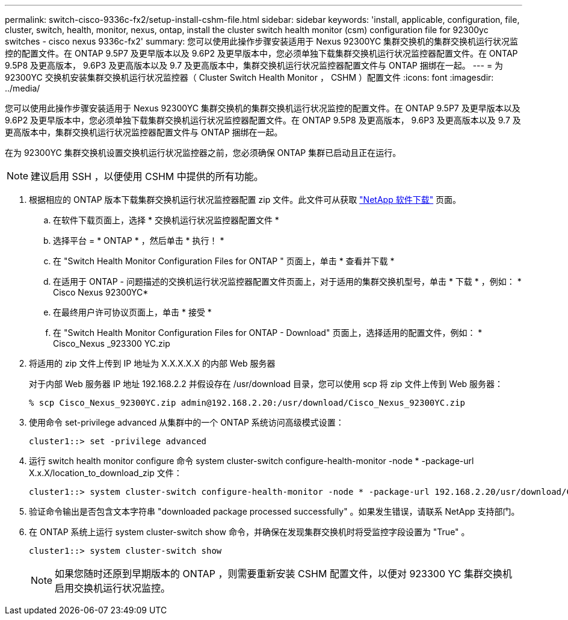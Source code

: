 ---
permalink: switch-cisco-9336c-fx2/setup-install-cshm-file.html 
sidebar: sidebar 
keywords: 'install, applicable, configuration, file, cluster, switch, health, monitor, nexus, ontap, install the cluster switch health monitor (csm) configuration file for 92300yc switches - cisco nexus 9336c-fx2' 
summary: 您可以使用此操作步骤安装适用于 Nexus 92300YC 集群交换机的集群交换机运行状况监控的配置文件。在 ONTAP 9.5P7 及更早版本以及 9.6P2 及更早版本中，您必须单独下载集群交换机运行状况监控器配置文件。在 ONTAP 9.5P8 及更高版本， 9.6P3 及更高版本以及 9.7 及更高版本中，集群交换机运行状况监控器配置文件与 ONTAP 捆绑在一起。 
---
= 为 92300YC 交换机安装集群交换机运行状况监控器（ Cluster Switch Health Monitor ， CSHM ）配置文件
:icons: font
:imagesdir: ../media/


[role="lead"]
您可以使用此操作步骤安装适用于 Nexus 92300YC 集群交换机的集群交换机运行状况监控的配置文件。在 ONTAP 9.5P7 及更早版本以及 9.6P2 及更早版本中，您必须单独下载集群交换机运行状况监控器配置文件。在 ONTAP 9.5P8 及更高版本， 9.6P3 及更高版本以及 9.7 及更高版本中，集群交换机运行状况监控器配置文件与 ONTAP 捆绑在一起。

在为 92300YC 集群交换机设置交换机运行状况监控器之前，您必须确保 ONTAP 集群已启动且正在运行。


NOTE: 建议启用 SSH ，以便使用 CSHM 中提供的所有功能。

. 根据相应的 ONTAP 版本下载集群交换机运行状况监控器配置 zip 文件。此文件可从获取 https://mysupport.netapp.com/NOW/cgi-bin/software/["NetApp 软件下载"^] 页面。
+
.. 在软件下载页面上，选择 * 交换机运行状况监控器配置文件 *
.. 选择平台 = * ONTAP * ，然后单击 * 执行！ *
.. 在 "Switch Health Monitor Configuration Files for ONTAP " 页面上，单击 * 查看并下载 *
.. 在适用于 ONTAP - 问题描述的交换机运行状况监控器配置文件页面上，对于适用的集群交换机型号，单击 * 下载 * ，例如： * Cisco Nexus 92300YC*
.. 在最终用户许可协议页面上，单击 * 接受 *
.. 在 "Switch Health Monitor Configuration Files for ONTAP - Download" 页面上，选择适用的配置文件，例如： * Cisco_Nexus _923300 YC.zip


. 将适用的 zip 文件上传到 IP 地址为 X.X.X.X.X 的内部 Web 服务器
+
对于内部 Web 服务器 IP 地址 192.168.2.2 并假设存在 /usr/download 目录，您可以使用 scp 将 zip 文件上传到 Web 服务器：

+
[listing]
----
% scp Cisco_Nexus_92300YC.zip admin@192.168.2.20:/usr/download/Cisco_Nexus_92300YC.zip
----
. 使用命令 set-privilege advanced 从集群中的一个 ONTAP 系统访问高级模式设置：
+
[listing]
----
cluster1::> set -privilege advanced
----
. 运行 switch health monitor configure 命令 system cluster-switch configure-health-monitor -node * -package-url X.x.X/location_to_download_zip 文件：
+
[listing]
----
cluster1::> system cluster-switch configure-health-monitor -node * -package-url 192.168.2.20/usr/download/Cisco_Nexus_92300YC.zip
----
. 验证命令输出是否包含文本字符串 "downloaded package processed successfully" 。如果发生错误，请联系 NetApp 支持部门。
. 在 ONTAP 系统上运行 system cluster-switch show 命令，并确保在发现集群交换机时将受监控字段设置为 "True" 。
+
[listing]
----
cluster1::> system cluster-switch show
----
+

NOTE: 如果您随时还原到早期版本的 ONTAP ，则需要重新安装 CSHM 配置文件，以便对 923300 YC 集群交换机启用交换机运行状况监控。


